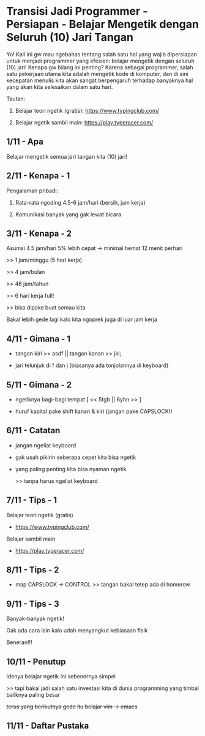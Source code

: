 * Transisi Jadi Programmer - Persiapan - Belajar Mengetik dengan Seluruh (10) Jari Tangan

Yo! Kali ini gw mau ngebahas tentang salah satu hal yang wajib dipersiapan untuk menjadi programmer yang efesien: belajar mengetik dengan seluruh (10) jari! Kenapa gw bilang ini penting? Karena sebagai programmer, salah satu pekerjaan utama kita adalah mengetik kode di komputer, dan di sini kecepatan menulis kita akan sangat berpengaruh terhadap banyaknya hal yang akan kita selesaikan dalam satu hari.

Tautan:

1. Belajar teori ngetik (gratis): https://www.typingclub.com/

2. Belajar ngetik sambil main: https://play.typeracer.com/

** 1/11 - Apa

Belajar mengetik semua jari tangan kita (10) jari!

** 2/11 - Kenapa - 1

Pengalaman pribadi:

1. Rata-rata ngoding 4.5-6 jam/hari (bersih, jam kerja)

2. Komunikasi banyak yang gak lewat bicara

** 3/11 - Kenapa - 2

Asumsi 4.5 jam/hari 5% lebih cepat -> minimal hemat 12 menit perhari

>> 1 jam/minggu (5 hari kerja)

>> 4 jam/bulan

>> 48 jam/tahun

>> 6 hari kerja full!

>> bisa dipake buat semau kita

Bakal lebih gede lagi kalo kita ngoprek juga di luar jam kerja

** 4/11 - Gimana - 1

- tangan kiri >> asdf  ||  tangan kanan >> jkl;
 
- jari telunjuk di f dan j (biasanya ada tonjolannya di keyboard)

[[file:./assets/000007-touch_typing.png]]
[1] Wikimedia
** 5/11 - Gimana - 2

- ngetiknya bagi-bagi tempat [ << 5tgb  ||  6yhn >> ]

- huruf kapital pake shift kanan & kiri (jangan pake CAPSLOCK!)

[[file:./assets/000007-touch_typing.png]]
[1] Wikimedia

** 6/11 - Catatan

- jangan ngeliat keyboard

- gak usah pikirin seberapa cepet kita bisa ngetik

- yang paling penting kita bisa nyaman ngetik

  >> tanpa harus ngeliat keyboard

** 7/11 - Tips - 1

Belajar teori ngetik (gratis)

- https://www.typingclub.com/

Belajar sambil main

- https://play.typeracer.com/
 
** 8/11 - Tips - 2

- map CAPSLOCK -> CONTROL >> tangan bakal tetep ada di homerow

[[file:./assets/000007-touch_typing.png]]
[1] wikimedia

** 9/11 - Tips - 3

Banyak-banyak ngetik!

Gak ada cara lain kalo udah menyangkut kebiasaan fisik

Beneran!!!
** 10/11 - Penutup

Idenya belajar ngetik ini sebenernya simpel

>> tapi bakal jadi salah satu investasi kita di dunia programming yang timbal baliknya paling besar

+terus yang berikutnya gede itu belajar vim -> emacs+

** 11/11 - Daftar Pustaka

[1] Gambar keyboard: https://upload.wikimedia.org/wikipedia/commons/thumb/0/0d/QWERTY-home-keys-position.svg/800px-QWERTY-home-keys-position.svg.png/
